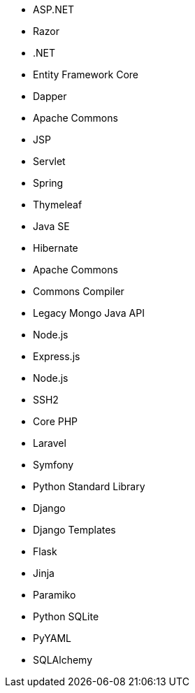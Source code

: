 // C#
* ASP.NET
* Razor
* .NET
* Entity Framework Core
* Dapper
// Java
* Apache Commons
* JSP
* Servlet
* Spring
* Thymeleaf
* Java SE
* Hibernate
* Apache Commons
* Commons Compiler
* Legacy Mongo Java API
// JS
* Node.js
* Express.js
* Node.js
* SSH2
// PHP
* Core PHP
* Laravel
* Symfony
// Python
* Python Standard Library
* Django
* Django Templates
* Flask
* Jinja
* Paramiko
* Python SQLite
* PyYAML
* SQLAlchemy
